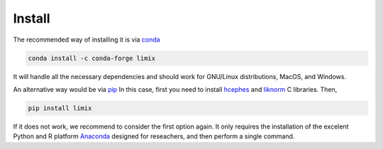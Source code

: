 *******
Install
*******

The recommended way of installing it is via conda_

.. code:: bash

    conda install -c conda-forge limix

It will handle all the necessary dependencies and should work for GNU/Linux
distributions, MacOS, and Windows.

An alternative way would be via pip_
In this case, first you need to install hcephes_ and liknorm_ C libraries.
Then,

.. code:: bash

    pip install limix

If it does not work, we recommend to consider the first option again.
It only requires the installation of the excelent Python and R platform
`Anaconda`_ designed for reseachers, and then perform a single command.

.. _liknorm: https://github.com/limix/liknorm
.. _conda: http://conda.pydata.org/docs/index.html
.. _pip: https://pypi.python.org/pypi/pip
.. _hcephes: https://github.com/limix/hcephes
.. _Anaconda: https://www.continuum.io/downloads
